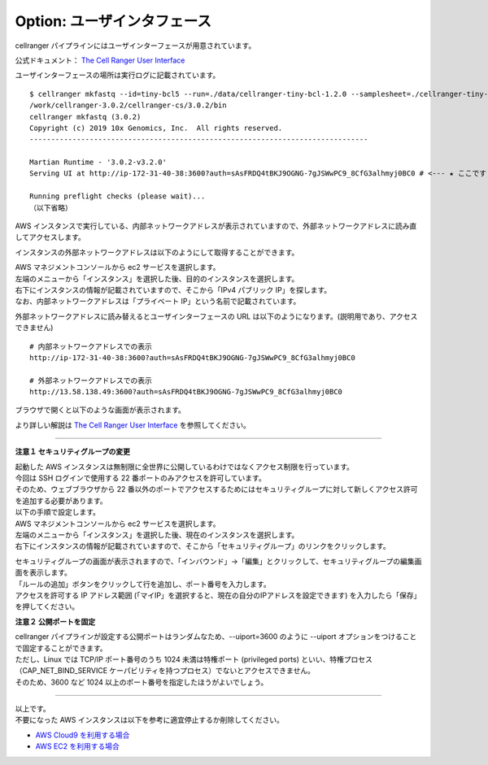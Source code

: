 Option: ユーザインタフェース
----------------------------

cellranger パイプラインにはユーザインターフェースが用意されています。

公式ドキュメント： `The Cell Ranger User Interface <https://support.10xgenomics.com/single-cell-gene-expression/software/pipelines/latest/advanced/ui>`__

ユーザインターフェースの場所は実行ログに記載されています。

::

   $ cellranger mkfastq --id=tiny-bcl5 --run=./data/cellranger-tiny-bcl-1.2.0 --samplesheet=./cellranger-tiny-bcl-samplesheet-1.2.0.csv --qc --uiport=80
   /work/cellranger-3.0.2/cellranger-cs/3.0.2/bin
   cellranger mkfastq (3.0.2)
   Copyright (c) 2019 10x Genomics, Inc.  All rights reserved.
   -------------------------------------------------------------------------------

   Martian Runtime - '3.0.2-v3.2.0'
   Serving UI at http://ip-172-31-40-38:3600?auth=sAsFRDQ4tBKJ9OGNG-7gJSWwPC9_8CfG3alhmyj0BC0 # <--- ★ ここです ★

   Running preflight checks (please wait)...
   （以下省略）

AWS インスタンスで実行している、内部ネットワークアドレスが表示されていますので、外部ネットワークアドレスに読み直してアクセスします。

インスタンスの外部ネットワークアドレスは以下のようにして取得することができます。

| AWS マネジメントコンソールから ec2 サービスを選択します。
| 左端のメニューから「インスタンス」を選択した後、目的のインスタンスを選択します。
| 右下にインスタンスの情報が記載されていますので、そこから「IPv4 パブリック IP」を探します。
| なお、内部ネットワークアドレスは「プライベート IP」という名前で記載されています。

|image2|

外部ネットワークアドレスに読み替えるとユーザインターフェースの URL は以下のようになります。(説明用であり、アクセスできません)

::

   # 内部ネットワークアドレスでの表示
   http://ip-172-31-40-38:3600?auth=sAsFRDQ4tBKJ9OGNG-7gJSWwPC9_8CfG3alhmyj0BC0
   
   # 外部ネットワークアドレスでの表示
   http://13.58.138.49:3600?auth=sAsFRDQ4tBKJ9OGNG-7gJSWwPC9_8CfG3alhmyj0BC0 

ブラウザで開くと以下のような画面が表示されます。

|image3|

より詳しい解説は `The Cell Ranger User Interface <https://support.10xgenomics.com/single-cell-gene-expression/software/pipelines/latest/advanced/ui>`__ を参照してください。

--------------

**注意１ セキュリティグループの変更**

| 起動した AWS インスタンスは無制限に全世界に公開しているわけではなくアクセス制限を行っています。
| 今回は SSH ログインで使用する 22 番ポートのみアクセスを許可しています。
| そのため、ウェブブラウザから 22 番以外のポートでアクセスするためにはセキュリティグループに対して新しくアクセス許可を追加する必要があります。
| 以下の手順で設定します。

| AWS マネジメントコンソールから ec2 サービスを選択します。
| 左端のメニューから「インスタンス」を選択した後、現在のインスタンスを選択します。
| 右下にインスタンスの情報が記載されていますので、そこから「セキュリティグループ」のリンクをクリックします。

|image4|

| セキュリティグループの画面が表示されますので、「インバウンド」→「編集」とクリックして、セキュリティグループの編集画面を表示します。
| 「ルールの追加」ボタンをクリックして行を追加し、ポート番号を入力します。
| アクセスを許可する IP アドレス範囲 (「マイIP」を選択すると、現在の自分のIPアドレスを設定できます) を入力したら「保存」を押してください。

|image5|

**注意２ 公開ポートを固定**

| cellranger パイプラインが設定する公開ポートはランダムなため、--uiport=3600 のように --uiport オプションをつけることで固定することができます。
| ただし、Linux では TCP/IP ポート番号のうち 1024 未満は特権ポート (privileged ports) といい、特権プロセス（CAP_NET_BIND_SERVICE ケーパビリティを持つプロセス）でないとアクセスできません。
| そのため、3600 など 1024 以上のポート番号を指定したほうがよいでしょう。

--------------

| 以上です。 
| 不要になった AWS インスタンスは以下を参考に適宜停止するか削除してください。

-  `AWS Cloud9 を利用する場合 <./aws_cloud9.html#id2>`__
-  `AWS EC2 を利用する場合 <./aws_ec2.html#id1>`__

.. |image2| image:: ../image/ec2_34.PNG
.. |image3| image:: ../image/pipeline_monitoring_ui.PNG
.. |image4| image:: ../image/ec2_35.PNG
.. |image5| image:: ../image/ec2_36.PNG
